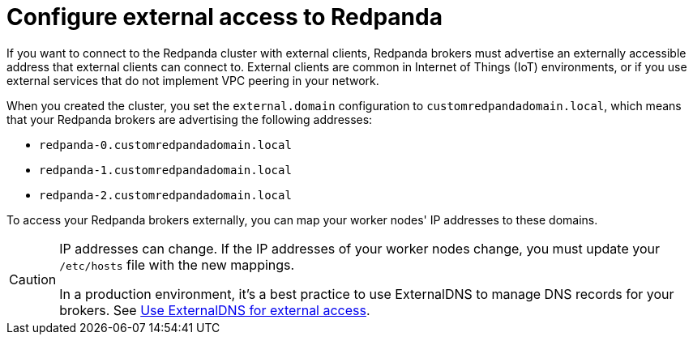 = Configure external access to Redpanda

If you want to connect to the Redpanda cluster with external clients, Redpanda brokers must advertise an externally accessible address that external clients can connect to. External clients are common in Internet of Things (IoT) environments, or if you use external services that do not implement VPC peering in your network.

When you created the cluster, you set the `external.domain` configuration to `customredpandadomain.local`, which means that your Redpanda brokers are advertising the following addresses:

* `redpanda-0.customredpandadomain.local`
* `redpanda-1.customredpandadomain.local`
* `redpanda-2.customredpandadomain.local`

To access your Redpanda brokers externally, you can map your worker nodes' IP addresses to these domains.

[CAUTION]
====
IP addresses can change. If the IP addresses of your worker nodes change, you must update your `/etc/hosts` file with the new mappings.

In a production environment, it's a best practice to use ExternalDNS to manage DNS records for your brokers. See xref:deploy:deployment-option/self-hosted/kubernetes/kubernetes-cluster-requirements.adoc#use-externaldns-for-external-access[Use ExternalDNS for external access].
====
